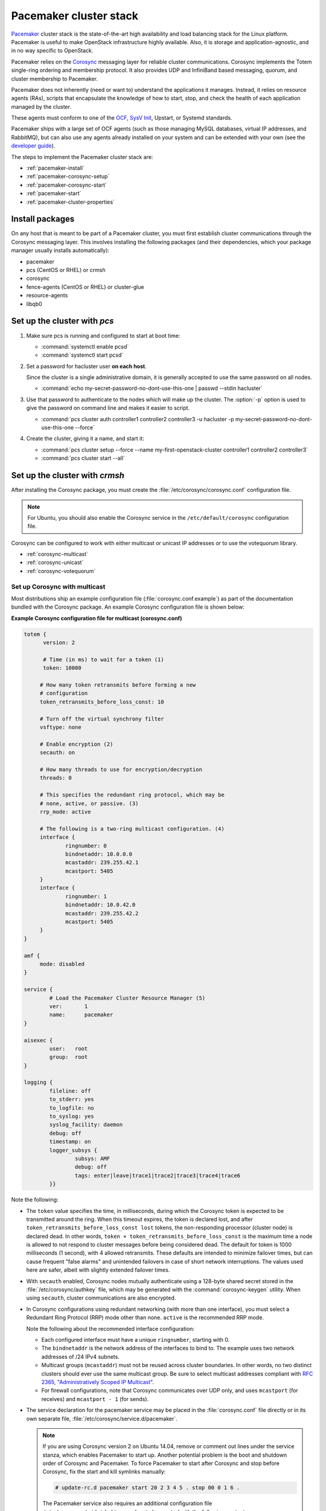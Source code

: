 =======================
Pacemaker cluster stack
=======================

`Pacemaker <http://clusterlabs.org/>`_ cluster stack is the state-of-the-art
high availability and load balancing stack for the Linux platform.
Pacemaker is useful to make OpenStack infrastructure highly available.
Also, it is storage and application-agnostic, and in no way
specific to OpenStack.

Pacemaker relies on the
`Corosync <http://corosync.github.io/corosync/>`_ messaging layer
for reliable cluster communications.
Corosync implements the Totem single-ring ordering and membership protocol.
It also provides UDP and InfiniBand based messaging,
quorum, and cluster membership to Pacemaker.

Pacemaker does not inherently (need or want to) understand the
applications it manages. Instead, it relies on resource agents (RAs),
scripts that encapsulate the knowledge of how to start, stop, and
check the health of each application managed by the cluster.

These agents must conform to one of the `OCF <https://github.com/ClusterLabs/
OCF-spec/blob/master/ra/resource-agent-api.md>`_,
`SysV Init <http://refspecs.linux-foundation.org/LSB_3.0.0/LSB-Core-generic/
LSB-Core-generic/iniscrptact.html>`_, Upstart, or Systemd standards.

Pacemaker ships with a large set of OCF agents (such as those managing
MySQL databases, virtual IP addresses, and RabbitMQ), but can also use
any agents already installed on your system and can be extended with
your own (see the
`developer guide <http://www.linux-ha.org/doc/dev-guides/ra-dev-guide.html>`_).

The steps to implement the Pacemaker cluster stack are:

- :ref:`pacemaker-install`
- :ref:`pacemaker-corosync-setup`
- :ref:`pacemaker-corosync-start`
- :ref:`pacemaker-start`
- :ref:`pacemaker-cluster-properties`

.. _pacemaker-install:

Install packages
~~~~~~~~~~~~~~~~

On any host that is meant to be part of a Pacemaker cluster,
you must first establish cluster communications
through the Corosync messaging layer.
This involves installing the following packages
(and their dependencies, which your package manager
usually installs automatically):

- pacemaker

- pcs (CentOS or RHEL) or crmsh

- corosync

- fence-agents (CentOS or RHEL) or cluster-glue

- resource-agents

- libqb0

.. _pacemaker-corosync-setup:

Set up the cluster with `pcs`
~~~~~~~~~~~~~~~~~~~~~~~~~~~~~

#. Make sure pcs is running and configured to start at boot time:

   - :command:`systemctl enable pcsd`
   - :command:`systemctl start pcsd`

#. Set a password for hacluster user **on each host**.

   Since the cluster is a single administrative domain, it is generally
   accepted to use the same password on all nodes.

   - :command:`echo my-secret-password-no-dont-use-this-one |
     passwd --stdin hacluster`

#. Use that password to authenticate to the nodes which will
   make up the cluster. The :option:`-p` option is used to give
   the password on command line and makes it easier to script.

   - :command:`pcs cluster auth controller1 controller2 controller3
     -u hacluster -p my-secret-password-no-dont-use-this-one --force`

#. Create the cluster, giving it a name, and start it:

   - :command:`pcs cluster setup --force --name my-first-openstack-cluster
     controller1 controller2 controller3`
   - :command:`pcs cluster start --all`

Set up the cluster with `crmsh`
~~~~~~~~~~~~~~~~~~~~~~~~~~~~~~~

After installing the Corosync package, you must create
the :file:`/etc/corosync/corosync.conf` configuration file.

.. note::
         For Ubuntu, you should also enable the Corosync service
         in the ``/etc/default/corosync`` configuration file.

Corosync can be configured to work
with either multicast or unicast IP addresses
or to use the votequorum library.

- :ref:`corosync-multicast`
- :ref:`corosync-unicast`
- :ref:`corosync-votequorum`

.. _corosync-multicast:

Set up Corosync with multicast
------------------------------

Most distributions ship an example configuration file
(:file:`corosync.conf.example`)
as part of the documentation bundled with the Corosync package.
An example Corosync configuration file is shown below:

**Example Corosync configuration file for multicast (corosync.conf)**

.. code-block:: ini

   totem {
         version: 2

         # Time (in ms) to wait for a token (1)
         token: 10000

        # How many token retransmits before forming a new
        # configuration
        token_retransmits_before_loss_const: 10

        # Turn off the virtual synchrony filter
        vsftype: none

        # Enable encryption (2)
        secauth: on

        # How many threads to use for encryption/decryption
        threads: 0

        # This specifies the redundant ring protocol, which may be
        # none, active, or passive. (3)
        rrp_mode: active

        # The following is a two-ring multicast configuration. (4)
        interface {
                ringnumber: 0
                bindnetaddr: 10.0.0.0
                mcastaddr: 239.255.42.1
                mcastport: 5405
        }
        interface {
                ringnumber: 1
                bindnetaddr: 10.0.42.0
                mcastaddr: 239.255.42.2
                mcastport: 5405
        }
   }

   amf {
        mode: disabled
   }

   service {
           # Load the Pacemaker Cluster Resource Manager (5)
           ver:       1
           name:      pacemaker
   }

   aisexec {
           user:   root
           group:  root
   }

   logging {
           fileline: off
           to_stderr: yes
           to_logfile: no
           to_syslog: yes
           syslog_facility: daemon
           debug: off
           timestamp: on
           logger_subsys {
                   subsys: AMF
                   debug: off
                   tags: enter|leave|trace1|trace2|trace3|trace4|trace6
           }}

Note the following:

- The ``token`` value specifies the time, in milliseconds,
  during which the Corosync token is expected
  to be transmitted around the ring.
  When this timeout expires, the token is declared lost,
  and after ``token_retransmits_before_loss_const lost`` tokens,
  the non-responding processor (cluster node) is declared dead.
  In other words, ``token × token_retransmits_before_loss_const``
  is the maximum time a node is allowed to not respond to cluster messages
  before being considered dead.
  The default for token is 1000 milliseconds (1 second),
  with 4 allowed retransmits.
  These defaults are intended to minimize failover times,
  but can cause frequent "false alarms" and unintended failovers
  in case of short network interruptions. The values used here are safer,
  albeit with slightly extended failover times.

- With ``secauth`` enabled,
  Corosync nodes mutually authenticate using a 128-byte shared secret
  stored in the :file:`/etc/corosync/authkey` file,
  which may be generated with the :command:`corosync-keygen` utility.
  When using ``secauth``, cluster communications are also encrypted.

- In Corosync configurations using redundant networking
  (with more than one interface),
  you must select a Redundant Ring Protocol (RRP) mode other than none.
  ``active`` is the recommended RRP mode.

  Note the following about the recommended interface configuration:

  - Each configured interface must have a unique ``ringnumber``,
    starting with 0.

  - The ``bindnetaddr`` is the network address of the interfaces to bind to.
    The example uses two network addresses of /24 IPv4 subnets.

  - Multicast groups (``mcastaddr``) must not be reused
    across cluster boundaries.
    In other words, no two distinct clusters
    should ever use the same multicast group.
    Be sure to select multicast addresses compliant with
    `RFC 2365, "Administratively Scoped IP Multicast"
    <http://www.ietf.org/rfc/rfc2365.txt>`_.

  - For firewall configurations,
    note that Corosync communicates over UDP only,
    and uses ``mcastport`` (for receives)
    and ``mcastport - 1`` (for sends).

- The service declaration for the pacemaker service
  may be placed in the :file:`corosync.conf` file directly
  or in its own separate file, :file:`/etc/corosync/service.d/pacemaker`.

  .. note::

           If you are using Corosync version 2 on Ubuntu 14.04,
           remove or comment out lines under the service stanza,
           which enables Pacemaker to start up. Another potential
           problem is the boot and shutdown order of Corosync and
           Pacemaker. To force Pacemaker to start after Corosync and
           stop before Corosync, fix the start and kill symlinks manually:

           .. code-block:: console

              # update-rc.d pacemaker start 20 2 3 4 5 . stop 00 0 1 6 .

           The Pacemaker service also requires an additional
           configuration file ``/etc/corosync/uidgid.d/pacemaker``
           to be created with the following content:

           .. code-block:: ini

              uidgid {
                uid: hacluster
                gid: haclient
              }

- Once created, the :file:`corosync.conf` file
  (and the :file:`authkey` file if the secauth option is enabled)
  must be synchronized across all cluster nodes.

.. _corosync-unicast:

Set up Corosync with unicast
----------------------------

For environments that do not support multicast,
Corosync should be configured for unicast.
An example fragment of the :file:`corosync.conf` file
for unicastis shown below:

**Corosync configuration file fragment for unicast (corosync.conf)**

.. code-block:: ini

   totem {
           #...
           interface {
                   ringnumber: 0
                   bindnetaddr: 10.0.0.0
                   broadcast: yes (1)
                   mcastport: 5405
           }
           interface {
                   ringnumber: 1
                   bindnetaddr: 10.0.42.0
                   broadcast: yes
                   mcastport: 5405
           }
           transport: udpu (2)
   }

   nodelist { (3)
           node {
                   ring0_addr: 10.0.0.1
                   ring1_addr: 10.0.42.1
                   nodeid: 1
           }
           node {
                   ring0_addr: 10.0.0.2
                   ring1_addr: 10.0.42.2
                   nodeid: 2
           }
   }
   #...

Note the following:

- If the ``broadcast`` parameter is set to yes,
  the broadcast address is used for communication.
  If this option is set, the ``mcastaddr`` parameter should not be set.

- The ``transport`` directive controls the transport mechanism used.
  To avoid the use of multicast entirely,
  specify the ``udpu`` unicast transport parameter.
  This requires specifying the list of members
  in the ``nodelist`` directive;
  this could potentially make up the membership before deployment.
  The default is ``udp``.
  The transport type can also be set to ``udpu`` or ``iba``.

- Within the ``nodelist`` directive,
  it is possible to specify specific information
  about the nodes in the cluster.
  The directive can contain only the node sub-directive,
  which specifies every node that should be a member of the membership,
  and where non-default options are needed.
  Every node must have at least the ``ring0_addr`` field filled.

  .. note::

           For UDPU, every node that should be a member
           of the membership must be specified.

  Possible options are:

  - ``ring{X}_addr`` specifies the IP address of one of the nodes.
    {X} is the ring number.

  - ``nodeid`` is optional
    when using IPv4 and required when using IPv6.
    This is a 32-bit value specifying the node identifier
    delivered to the cluster membership service.
    If this is not specified with IPv4,
    the node id is determined from the 32-bit IP address
    of the system to which the system is bound with ring identifier of 0.
    The node identifier value of zero is reserved and should not be used.


.. _corosync-votequorum:

Set up Corosync with votequorum library
---------------------------------------

The votequorum library is part of the corosync project.
It provides an interface to the vote-based quorum service
and it must be explicitly enabled in the Corosync configuration file.
The main role of votequorum library is to avoid split-brain situations,
but it also provides a mechanism to:

- Query the quorum status

- Get a list of nodes known to the quorum service

- Receive notifications of quorum state changes

- Change the number of votes assigned to a node

- Change the number of expected votes for a cluster to be quorate

- Connect an additional quorum device
  to allow small clusters remain quorate during node outages

The votequorum library has been created to replace and eliminate
qdisk, the disk-based quorum daemon for CMAN,
from advanced cluster configurations.

A sample votequorum service configuration
in the :file:`corosync.com` file is:

.. code-block:: ini

   quorum {
           provider: corosync_votequorum (1)
           expected_votes: 7 (2)
           wait_for_all: 1 (3)
           last_man_standing: 1 (4)
           last_man_standing_window: 10000 (5)
          }

Note the following:

- Specifying ``corosync_votequorum`` enables the votequorum library;
  this is the only required option.

- The cluster is fully operational with ``expected_votes`` set to 7 nodes
  (each node has 1 vote), quorum: 4.
  If a list of nodes is specified as ``nodelist``,
  the ``expected_votes`` value is ignored.

- Setting ``wait_for_all`` to 1 means that,
  When starting up a cluster (all nodes down),
  the cluster quorum is held until all nodes are online
  and have joined the cluster for the first time.
  This parameter is new in Corosync 2.0.

- Setting ``last_man_standing`` to 1 enables
  the Last Man Standing (LMS) feature;
  by default, it is disabled (set to 0).
  If a cluster is on the quorum edge
  (``expected_votes:`` set to 7; ``online nodes:`` set to 4)
  for longer than the time specified
  for the ``last_man_standing_window`` parameter,
  the cluster can recalculate quorum and continue operating
  even if the next node will be lost.
  This logic is repeated until the number of online nodes
  in the cluster reaches 2.
  In order to allow the cluster to step down from 2 members to only 1,
  the ``auto_tie_breaker`` parameter needs to be set;
  this is not recommended for production environments.

- ``last_man_standing_window`` specifies the time, in milliseconds,
  required to recalculate quorum after one or most hosts
  have been lost from the cluster.
  To do the new quorum recalculation,
  the cluster must have quorum for at least the interval
  specified for  ``last_man_standing_window``;
  the default is 10000ms.


.. _pacemaker-corosync-start:

Start Corosync
--------------

Corosync is started as a regular system service.
Depending on your distribution, it may ship with an LSB init script,
an upstart job, or a systemd unit file.
Either way, the service is usually named corosync:

- :command:`# /etc/init.d/corosync start` (LSB)

- :command:`# service corosync start` (LSB, alternate)

- :command:`# start corosync (upstart)`

- :command:`# systemctl start corosync (systemd)`

You can now check the Corosync connectivity with two tools.

Use the :command:`corosync-cfgtool` utility with the :option:`-s` option
to get a summary of the health of the communication rings:

.. code-block:: console

   # corosync-cfgtool -s
   Printing ring status.
   Local node ID 435324542
   RING ID 0
           id      = 10.0.0.82
           status  = ring 0 active with no faults
   RING ID 1
           id      = 10.0.42.100
           status  = ring 1 active with no faults

Use the :command:`corosync-objctl` utility
to dump the Corosync cluster member list:

.. code-block:: console

   # corosync-objctl runtime.totem.pg.mrp.srp.members
   runtime.totem.pg.mrp.srp.435324542.ip=r(0) ip(10.0.0.82) r(1) ip(10.0.42.100)
   runtime.totem.pg.mrp.srp.435324542.join_count=1
   runtime.totem.pg.mrp.srp.435324542.status=joined
   runtime.totem.pg.mrp.srp.983895584.ip=r(0) ip(10.0.0.87) r(1) ip(10.0.42.254)
   runtime.totem.pg.mrp.srp.983895584.join_count=1
   runtime.totem.pg.mrp.srp.983895584.status=joined

You should see a ``status=joined`` entry
for each of your constituent cluster nodes.

[TODO: Should the main example now use corosync-cmapctl and have the note
give the command for Corosync version 1?]

.. note::

   If you are using Corosync version 2, use the :command:`corosync-cmapctl`
   utility instead of :command:`corosync-objctl`; it is a direct replacement.

.. _pacemaker-start:

Start Pacemaker
---------------

After the Corosync services have been started
and you have verified that the cluster is communicating properly,
you can start :command:`pacemakerd`, the Pacemaker master control process:

- :command:`# /etc/init.d/pacemaker start` (LSB)

- :command:`# service pacemaker start` (LSB, alternate)

- :command:`# start pacemaker` (upstart)

- :command:`# systemctl start pacemaker` (systemd)

After the Pacemaker services have started,
Pacemaker creates a default empty cluster configuration with no resources.
Use the :command:`crm_mon` utility to observe the status of Pacemaker:

.. code-block:: console

   ============
   Last updated: Sun Oct  7 21:07:52 2012
   Last change: Sun Oct  7 20:46:00 2012 via cibadmin on controller2
   Stack: openais
   Current DC: controller2 - partition with quorum
   Version: 1.1.6-9971ebba4494012a93c03b40a2c58ec0eb60f50c
   3 Nodes configured, 3 expected votes
   0 Resources configured.
   ============

   Online: [ controller3 controller2 controller1 ]

.. _pacemaker-cluster-properties:

Set basic cluster properties
~~~~~~~~~~~~~~~~~~~~~~~~~~~~

After you set up your Pacemaker cluster,
you should set a few basic cluster properties:

``crmsh``

.. code-block:: console

   $ crm configure property pe-warn-series-max="1000" \
     pe-input-series-max="1000" \
     pe-error-series-max="1000" \
     cluster-recheck-interval="5min"

``pcs``

.. code-block:: console

   $ pcs property set pe-warn-series-max=1000 \
     pe-input-series-max=1000 \
     pe-error-series-max=1000 \
     cluster-recheck-interval=5min

Note the following:

- Setting the ``pe-warn-series-max``, ``pe-input-series-max``
  and ``pe-error-series-max`` parameters to 1000
  instructs Pacemaker to keep a longer history of the inputs processed
  and errors and warnings generated by its Policy Engine.
  This history is useful if you need to troubleshoot the cluster.

- Pacemaker uses an event-driven approach to cluster state processing.
  The ``cluster-recheck-interval`` parameter (which defaults to 15 minutes)
  defines the interval at which certain Pacemaker actions occur.
  It is usually prudent to reduce this to a shorter interval,
  such as 5 or 3 minutes.

After you make these changes, you may commit the updated configuration.

